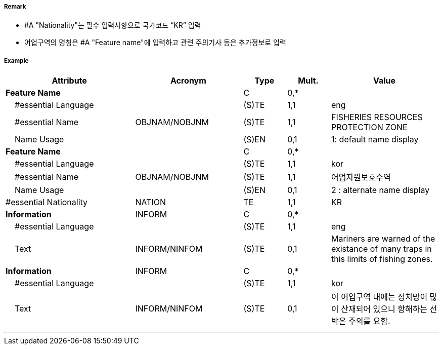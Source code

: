 // tag::FisheryZone[]
===== Remark

- #A "Nationality"는 필수 입력사항으로 국가코드 “KR” 입력
- 어업구역의 명칭은  #A "Feature name"에 입력하고 관련 주의기사 등은 추가정보로 입력

===== Example
[cols="30,25,10,10,25", options="header"]
|===
|Attribute |Acronym |Type |Mult. |Value

|**Feature Name**||C|0,*| 
|    #essential Language||(S)TE|1,1| eng
|    #essential Name|OBJNAM/NOBJNM|(S)TE|1,1| FISHERIES RESOURCES PROTECTION ZONE  
|    Name Usage||(S)EN|0,1| 1: default name display  
|**Feature Name**||C|0,*| 
|    #essential Language||(S)TE|1,1| kor
|    #essential Name|OBJNAM/NOBJNM|(S)TE|1,1| 어업자원보호수역 
|    Name Usage||(S)EN|0,1| 2 : alternate name display 
|#essential Nationality|NATION|TE|1,1| KR
|**Information**|INFORM|C|0,*| 
|    #essential Language||(S)TE|1,1| eng
|    Text|INFORM/NINFOM|(S)TE|0,1| Mariners are warned of the existance of many traps in this limits of fishing zones. 
|**Information**|INFORM|C|0,*| 
|    #essential Language||(S)TE|1,1| kor
|    Text|INFORM/NINFOM|(S)TE|0,1| 이 어업구역 내에는  정치망이 많이 산재되어 있으니 항해하는 선박은 주의를 요함.
|===

---
// end::FisheryZone[]
